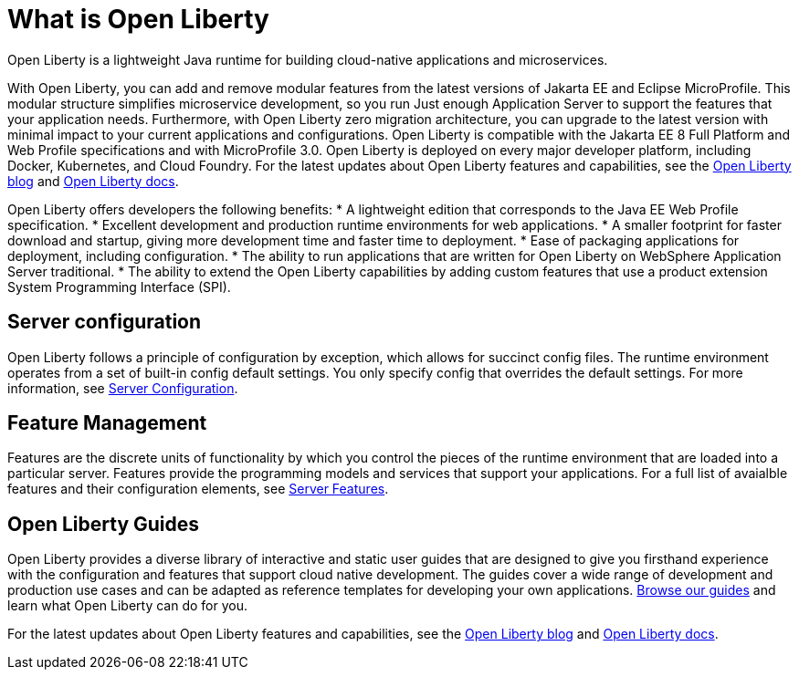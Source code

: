 // Copyright (c) 2020 IBM Corporation and others.
// Licensed under Creative Commons Attribution-NoDerivatives
// 4.0 International (CC BY-ND 4.0)
//   https://creativecommons.org/licenses/by-nd/4.0/
//
// Contributors:
//     IBM Corporation
//
:page-description: Open Liberty is a lightweight Java runtime for building cloud-native applications and microservices.
:page-layout: general-reference
:seo-title: What is Open Liberty
:seo-description: Open Liberty is a lightweight Java runtime for building cloud-native applications and microservices.
:page-layout: general-reference
:page-type: general
= What is Open Liberty

Open Liberty is a lightweight Java runtime for building cloud-native applications and microservices.

With Open Liberty, you can add and remove modular features from the latest versions of Jakarta EE and Eclipse MicroProfile. This modular structure simplifies microservice development, so you run Just enough Application Server to support the features that your application needs. Furthermore, with Open Liberty zero migration architecture, you can upgrade to the latest version with minimal impact to your current applications and configurations. Open Liberty is compatible with the Jakarta EE 8 Full Platform and Web Profile specifications and with MicroProfile 3.0. Open Liberty is deployed on every major developer platform, including Docker, Kubernetes, and Cloud Foundry. For the latest updates about Open Liberty features and capabilities, see the link:https://openliberty.io/blog/[Open Liberty blog] and https://openliberty.io/docs/[Open Liberty docs].

Open Liberty offers developers the following benefits:
* A lightweight edition that corresponds to the Java EE Web Profile specification.
* Excellent development and production runtime environments for web applications.
* A smaller footprint for faster download and startup, giving more development time and faster time to deployment.
* Ease of packaging applications for deployment, including configuration.
* The ability to run applications that are written for Open Liberty on WebSphere Application Server traditional.
* The ability to extend the Open Liberty capabilities by adding custom features that use a product extension System Programming Interface (SPI).

== Server configuration

Open Liberty follows a principle of configuration by exception, which allows for succinct config files. The runtime environment operates from a set of built-in config default settings. You only specify config that overrides the default settings. For more information, see link:/docs/ref/config/#serverConfiguration.html[Server Configuration].

== Feature Management

Features are the discrete units of functionality by which you control the pieces of the runtime environment that are loaded into a particular server. Features provide the programming models and services that support your applications. For a full list of avaialble features and their configuration elements, see link:/docs/ref/feature/#featureOverview.html[Server Features].

== Open Liberty Guides

Open Liberty provides a diverse library of interactive and static user guides that are designed to give you firsthand experience with the configuration and features that support cloud native development. The guides cover a wide range of development and production use cases and can be adapted as reference templates for developing your own applications. link:/guides/[Browse our guides] and learn what Open Liberty can do for you.

For the latest updates about Open Liberty features and capabilities, see the link:https://openliberty.io/blog/[Open Liberty blog] and https://openliberty.io/docs/[Open Liberty docs].
